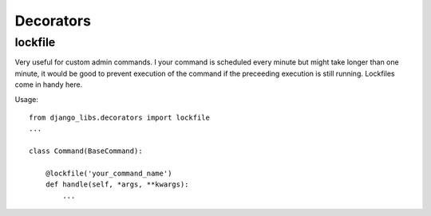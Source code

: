 Decorators
==========

lockfile
--------

Very useful for custom admin commands. I your command is scheduled every minute
but might take longer than one minute, it would be good to prevent execution
of the command if the preceeding execution is still running. Lockfiles come
in handy here.

Usage::

    from django_libs.decorators import lockfile
    ...

    class Command(BaseCommand):

        @lockfile('your_command_name')
        def handle(self, *args, **kwargs):
            ...
